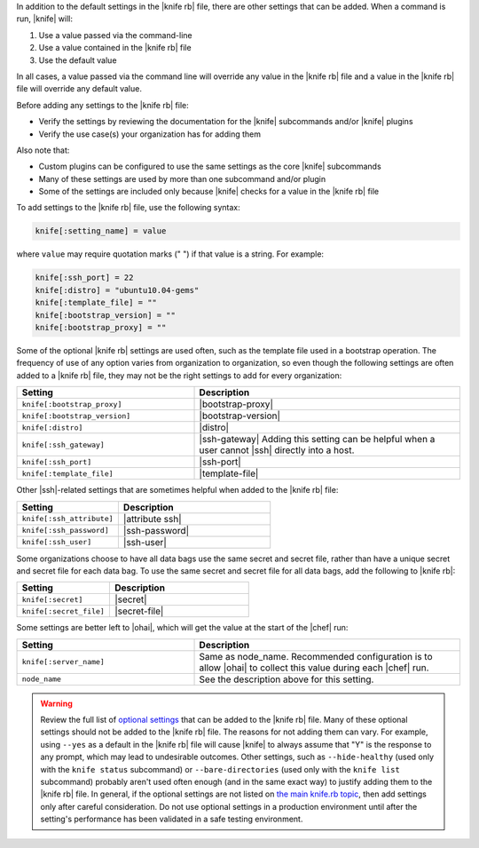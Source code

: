 .. The contents of this file are included in multiple topics.
.. This file should not be changed in a way that hinders its ability to appear in multiple documentation sets.


In addition to the default settings in the |knife rb| file, there are other settings that can be added. When a command is run, |knife| will:

#. Use a value passed via the command-line
#. Use a value contained in the |knife rb| file
#. Use the default value

In all cases, a value passed via the command line will override any value in the |knife rb| file and a value in the |knife rb| file will override any default value. 

Before adding any settings to the |knife rb| file:

* Verify the settings by reviewing the documentation for the |knife| subcommands and/or |knife| plugins
* Verify the use case(s) your organization has for adding them

Also note that:

* Custom plugins can be configured to use the same settings as the core |knife| subcommands
* Many of these settings are used by more than one subcommand and/or plugin
* Some of the settings are included only because |knife| checks for a value in the |knife rb| file

To add settings to the |knife rb| file, use the following syntax:

.. code-block:: ruby

   knife[:setting_name] = value

where ``value`` may require quotation marks (" ") if that value is a string. For example:

.. code-block:: ruby

   knife[:ssh_port] = 22
   knife[:distro] = "ubuntu10.04-gems"
   knife[:template_file] = ""
   knife[:bootstrap_version] = ""
   knife[:bootstrap_proxy] = ""

Some of the optional |knife rb| settings are used often, such as the template file used in a bootstrap operation. The frequency of use of any option varies from organization to organization, so even though the following settings are often added to a |knife rb| file, they may not be the right settings to add for every organization:

.. list-table::
   :widths: 200 300
   :header-rows: 1

   * - Setting
     - Description
   * - ``knife[:bootstrap_proxy]``
     - |bootstrap-proxy|
   * - ``knife[:bootstrap_version]``
     - |bootstrap-version|
   * - ``knife[:distro]``
     - |distro|
   * - ``knife[:ssh_gateway]``
     - |ssh-gateway| Adding this setting can be helpful when a user cannot |ssh| directly into a host.
   * - ``knife[:ssh_port]``
     - |ssh-port|
   * - ``knife[:template_file]``
     - |template-file|

Other |ssh|-related settings that are sometimes helpful when added to the |knife rb| file:

.. list-table::
   :widths: 200 300
   :header-rows: 1

   * - Setting
     - Description
   * - ``knife[:ssh_attribute]``
     - |attribute ssh|
   * - ``knife[:ssh_password]``
     - |ssh-password|
   * - ``knife[:ssh_user]``
     - |ssh-user|

Some organizations choose to have all data bags use the same secret and secret file, rather than have a unique secret and secret file for each data bag. To use the same secret and secret file for all data bags, add the following to |knife rb|:

.. list-table::
   :widths: 200 300
   :header-rows: 1

   * - Setting
     - Description
   * - ``knife[:secret]``
     - |secret|
   * - ``knife[:secret_file]``
     - |secret-file|

Some settings are better left to |ohai|, which will get the value at the start of the |chef| run:

.. list-table::
   :widths: 200 300
   :header-rows: 1

   * - Setting
     - Description
   * - ``knife[:server_name]``
     - Same as node_name. Recommended configuration is to allow |ohai| to collect this value during each |chef| run.
   * - ``node_name``
     - See the description above for this setting.

.. warning:: Review the full list of `optional settings <http://docs.opscode.com/config_rb_knife_optional_settings.html>`_ that can be added to the |knife rb| file. Many of these optional settings should not be added to the |knife rb| file. The reasons for not adding them can vary. For example, using ``--yes`` as a default in the |knife rb| file will cause |knife| to always assume that "Y" is the response to any prompt, which may lead to undesirable outcomes. Other settings, such as ``--hide-healthy`` (used only with the ``knife status`` subcommand) or ``--bare-directories`` (used only with the ``knife list`` subcommand) probably aren't used often enough (and in the same exact way) to justify adding them to the |knife rb| file. In general, if the optional settings are not listed on `the main knife.rb topic <http://docs.opscode.com/config_rb_knife.html>`_, then add settings only after careful consideration. Do not use optional settings in a production environment until after the setting's performance has been validated in a safe testing environment.

